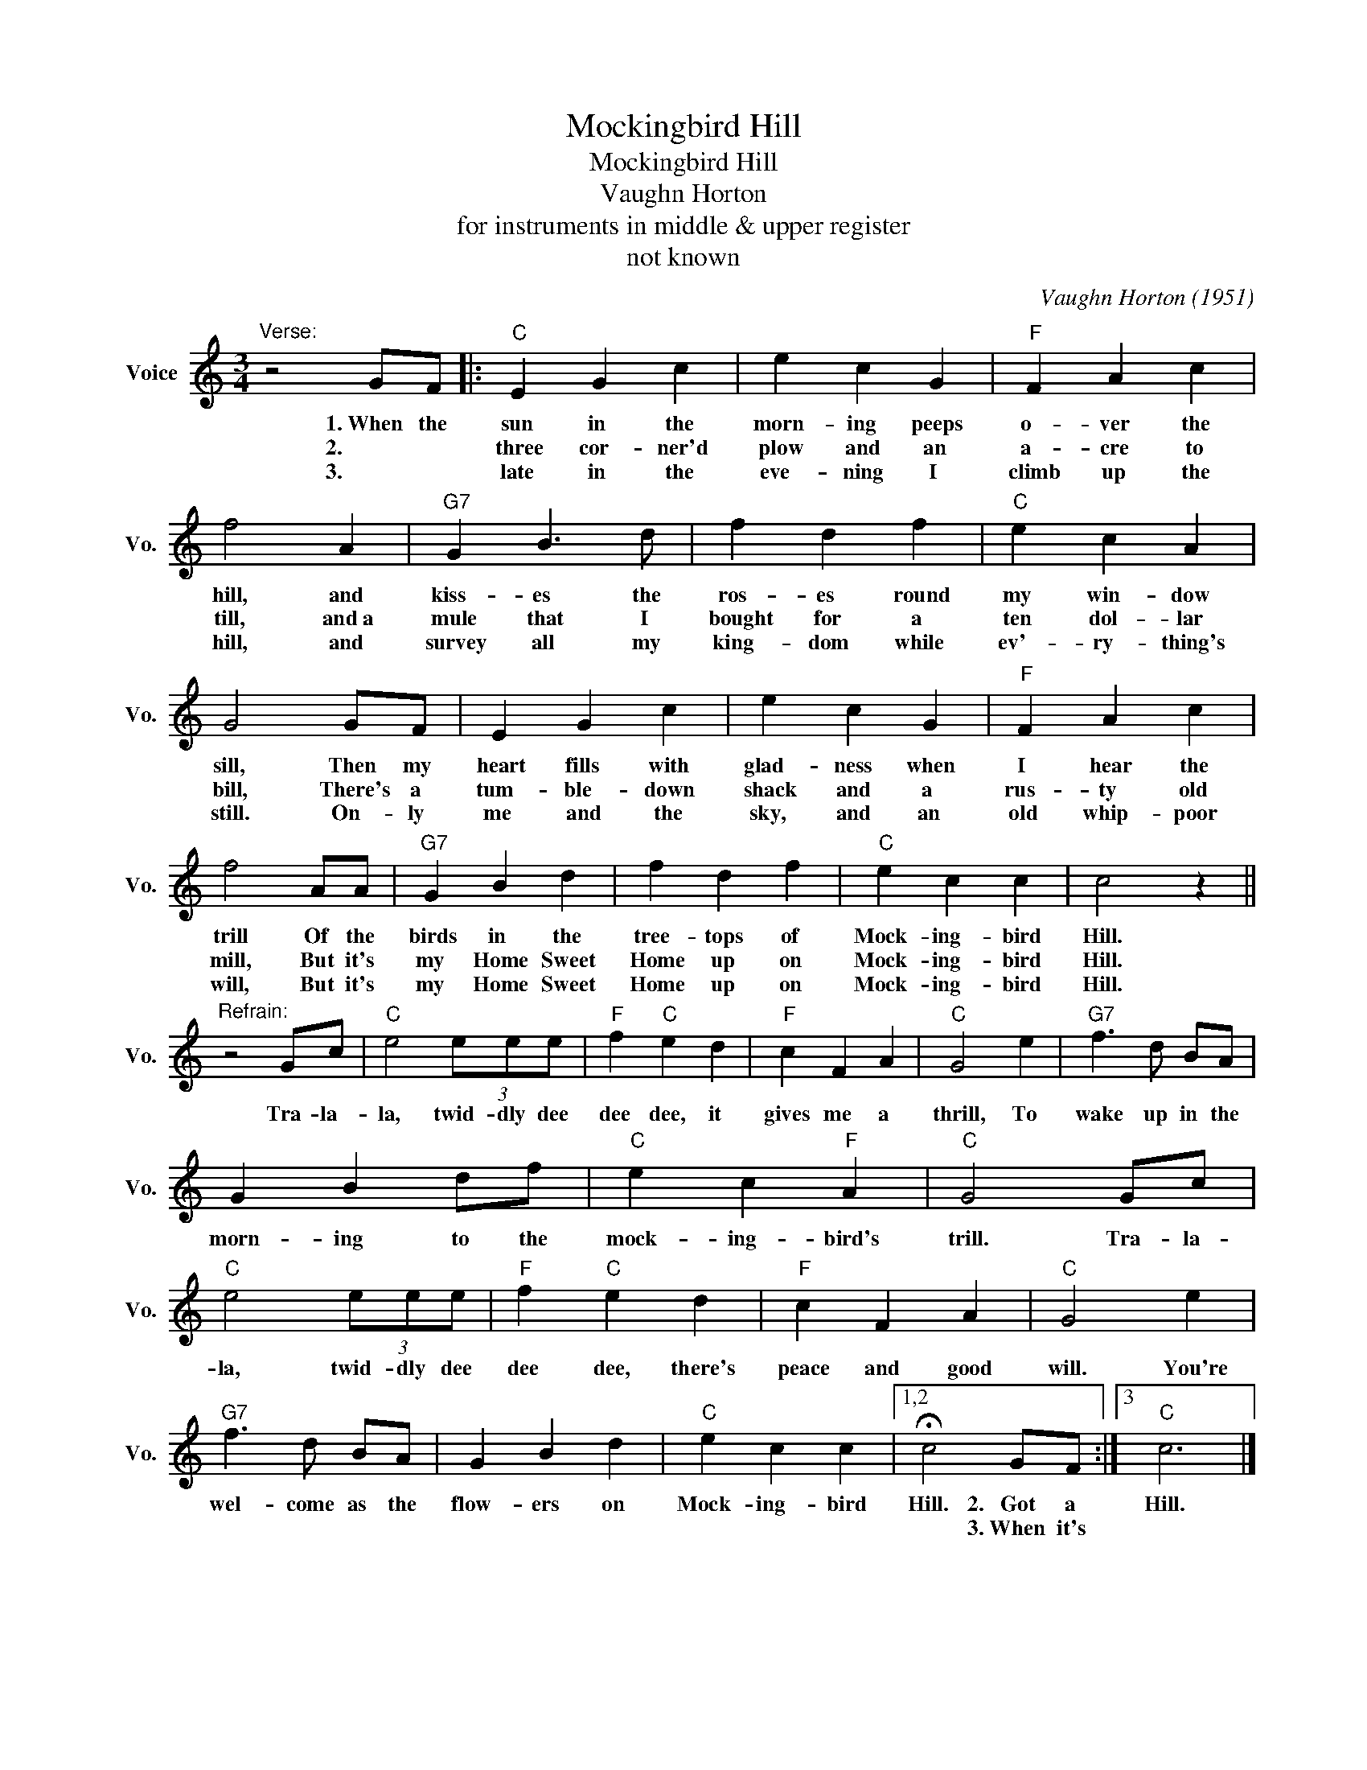 X:1
T:Mockingbird Hill
T:Mockingbird Hill
T:Vaughn Horton
T:for instruments in middle & upper register
T:not known
C:Vaughn Horton (1951)
Z:All Rights Reserved
L:1/4
M:3/4
K:C
V:1 treble nm="Voice" snm="Vo."
%%MIDI program 52
%%MIDI control 7 100
%%MIDI control 10 64
V:1
"^Verse:" z2 G/F/ |:"C" E G c | e c G |"F" F A c | f2 A |"G7" G B3/2 d/ | f d f |"C" e c A | %8
w: 1.~When the|sun in the|morn- ing peeps|o- ver the|hill, and|kiss- es the|ros- es round|my win- dow|
w: 2.~~~~~~~~~~~ *|three cor- ner'd|plow and an|a- cre to|till, and~a|mule that I|bought for a|ten dol- lar|
w: 3.~~~~~~~~~~~ *|late in the|eve- ning I|climb up the|hill, and|survey all my|king- dom while|ev'- ry- thing's|
 G2 G/F/ | E G c | e c G |"F" F A c | f2 A/A/ |"G7" G B d | f d f |"C" e c c | c2 z || %17
w: sill, Then my|heart fills with|glad- ness when|I hear the|trill Of the|birds in the|tree- tops of|Mock- ing- bird|Hill.|
w: bill, There's a|tum- ble- down|shack and a|rus- ty old|mill, But it's|my Home Sweet|Home up on|Mock- ing- bird|Hill.|
w: still. On- ly|me and the|sky, and an|old whip- poor|will, But it's|my Home Sweet|Home up on|Mock- ing- bird|Hill.|
"^Refrain:" z2 G/c/ |"C" e2 (3e/e/e/ |"F" f"C" e d |"F" c F A |"C" G2 e |"G7" f3/2 d/ B/A/ | %23
w: Tra- la-|la, twid- dly dee|dee dee, it|gives me a|thrill, To|wake up in the|
w: ||||||
w: ||||||
 G B d/f/ |"C" e c"F" A |"C" G2 G/c/ |"C" e2 (3e/e/e/ |"F" f"C" e d |"F" c F A |"C" G2 e | %30
w: morn- ing to the|mock- ing- bird's|trill. Tra- la-|la, twid- dly dee|dee dee, there's|peace and good|will. You're|
w: |||||||
w: |||||||
"G7" f3/2 d/ B/A/ | G B d |"C" e c c |1,2 !fermata!c2 G/F/ :|3"C" c3 |] %35
w: wel- come as the|flow- ers on|Mock- ing- bird|Hill. 2.~~~Got a|Hill.|
w: |||* 3.~When it's||
w: |||||

